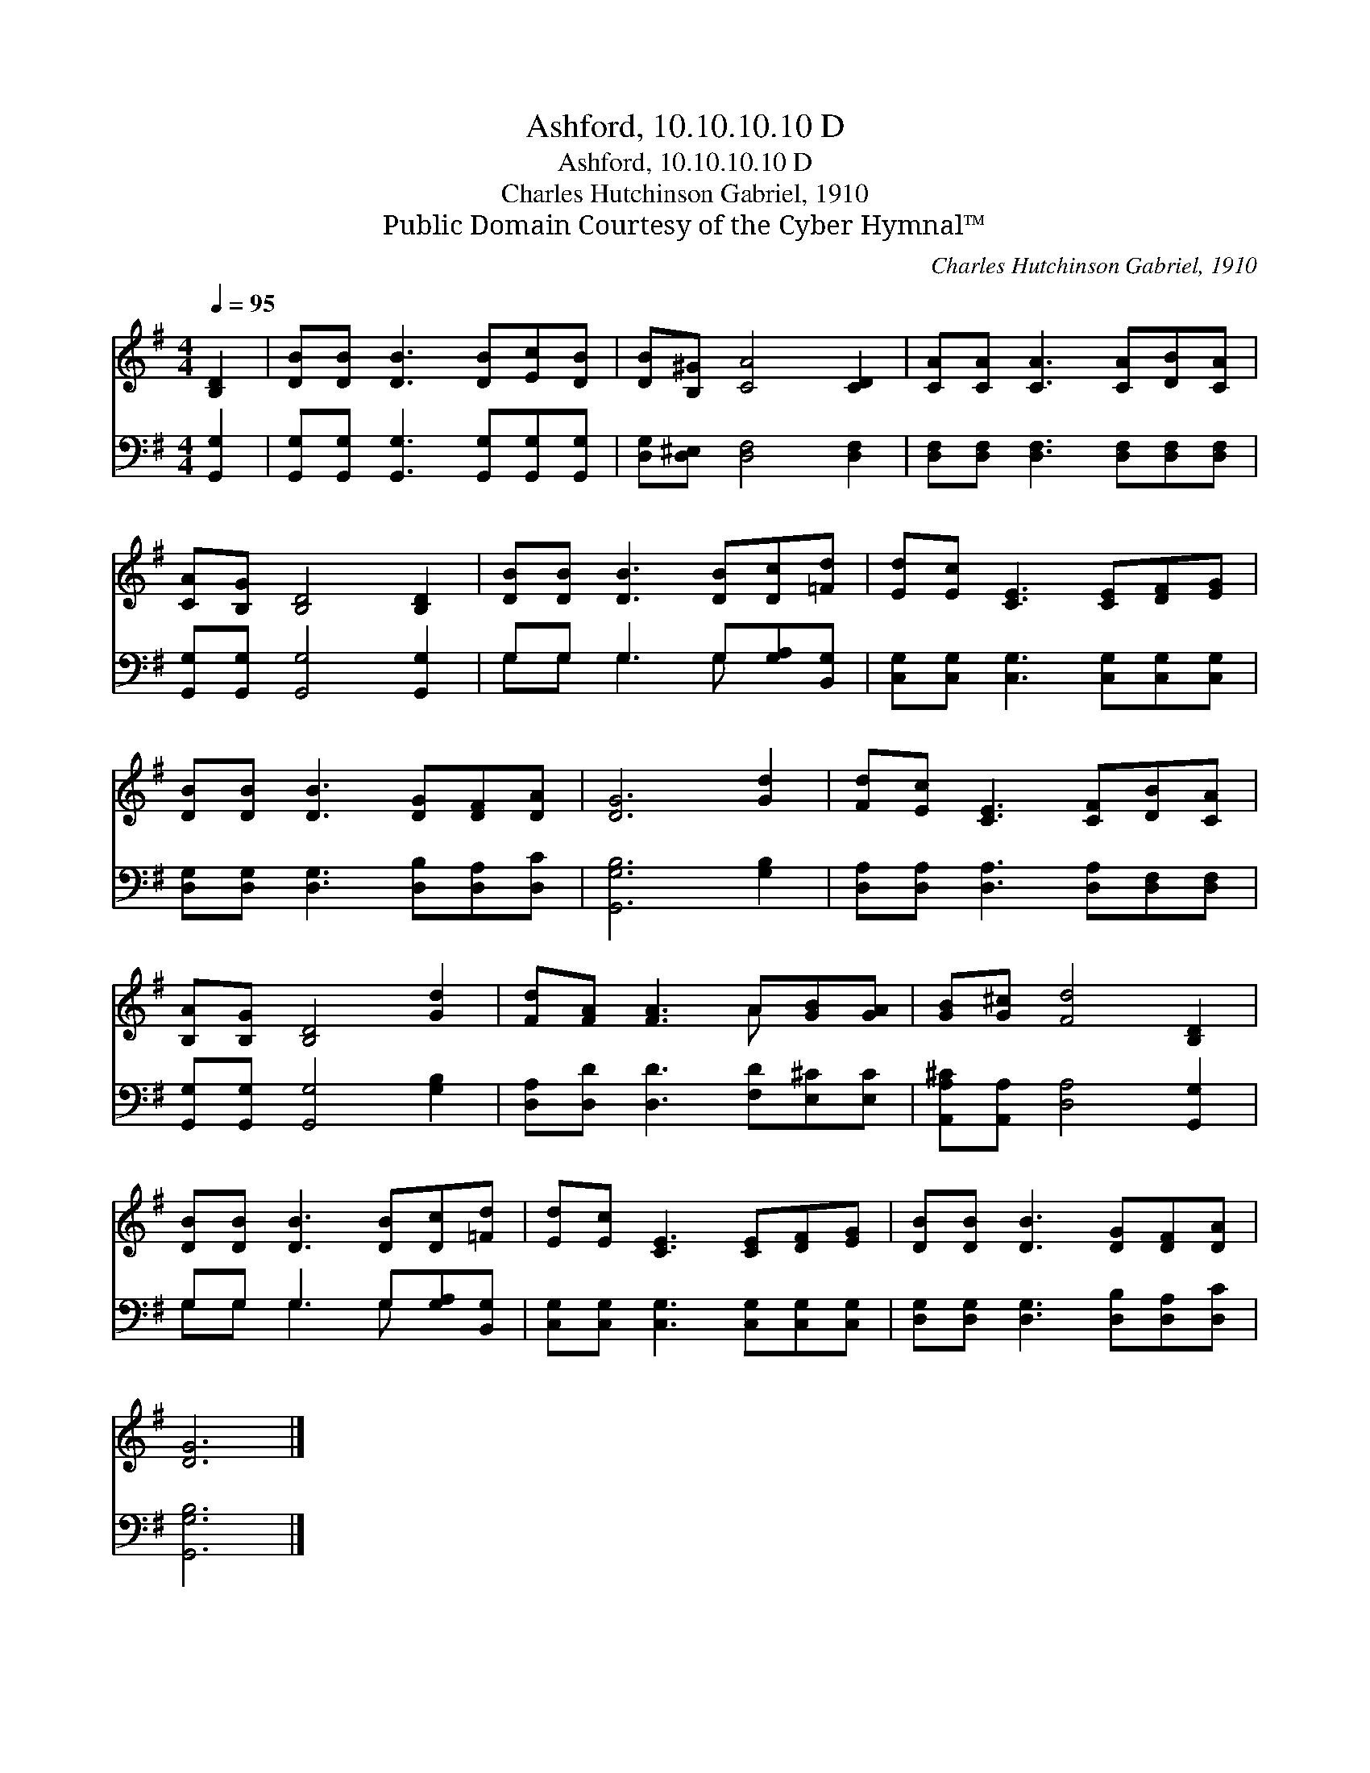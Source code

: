 X:1
T:Ashford, 10.10.10.10 D
T:Ashford, 10.10.10.10 D
T:Charles Hutchinson Gabriel, 1910
T:Public Domain Courtesy of the Cyber Hymnal™
C:Charles Hutchinson Gabriel, 1910
Z:Public Domain
Z:Courtesy of the Cyber Hymnal™
%%score ( 1 2 ) ( 3 4 )
L:1/8
Q:1/4=95
M:4/4
K:G
V:1 treble 
V:2 treble 
V:3 bass 
V:4 bass 
V:1
 [B,D]2 | [DB][DB] [DB]3 [DB][Ec][DB] | [DB][B,^G] [CA]4 [CD]2 | [CA][CA] [CA]3 [CA][DB][CA] | %4
 [CA][B,G] [B,D]4 [B,D]2 | [DB][DB] [DB]3 [DB][Dc][=Fd] | [Ed][Ec] [CE]3 [CE][DF][EG] | %7
 [DB][DB] [DB]3 [DG][DF][DA] | [DG]6 [Gd]2 | [Fd][Ec] [CE]3 [CF][DB][CA] | %10
 [B,A][B,G] [B,D]4 [Gd]2 | [Fd][FA] [FA]3 A[GB][GA] | [GB][G^c] [Fd]4 [B,D]2 | %13
 [DB][DB] [DB]3 [DB][Dc][=Fd] | [Ed][Ec] [CE]3 [CE][DF][EG] | [DB][DB] [DB]3 [DG][DF][DA] | %16
 [DG]6 |] %17
V:2
 x2 | x8 | x8 | x8 | x8 | x8 | x8 | x8 | x8 | x8 | x8 | x5 A x2 | x8 | x8 | x8 | x8 | x6 |] %17
V:3
 [G,,G,]2 | [G,,G,][G,,G,] [G,,G,]3 [G,,G,][G,,G,][G,,G,] | [D,G,][D,^E,] [D,F,]4 [D,F,]2 | %3
 [D,F,][D,F,] [D,F,]3 [D,F,][D,F,][D,F,] | [G,,G,][G,,G,] [G,,G,]4 [G,,G,]2 | %5
 G,G, G,3 G,[G,A,][B,,G,] | [C,G,][C,G,] [C,G,]3 [C,G,][C,G,][C,G,] | %7
 [D,G,][D,G,] [D,G,]3 [D,B,][D,A,][D,C] | [G,,G,B,]6 [G,B,]2 | %9
 [D,A,][D,A,] [D,A,]3 [D,A,][D,F,][D,F,] | [G,,G,][G,,G,] [G,,G,]4 [G,B,]2 | %11
 [D,A,][D,D] [D,D]3 [F,D][E,^C][E,C] | [A,,A,^C][A,,A,] [D,A,]4 [G,,G,]2 | %13
 G,G, G,3 G,[G,A,][B,,G,] | [C,G,][C,G,] [C,G,]3 [C,G,][C,G,][C,G,] | %15
 [D,G,][D,G,] [D,G,]3 [D,B,][D,A,][D,C] | [G,,G,B,]6 |] %17
V:4
 x2 | x8 | x8 | x8 | x8 | G,G, G,3 G, x2 | x8 | x8 | x8 | x8 | x8 | x8 | x8 | G,G, G,3 G, x2 | x8 | %15
 x8 | x6 |] %17

